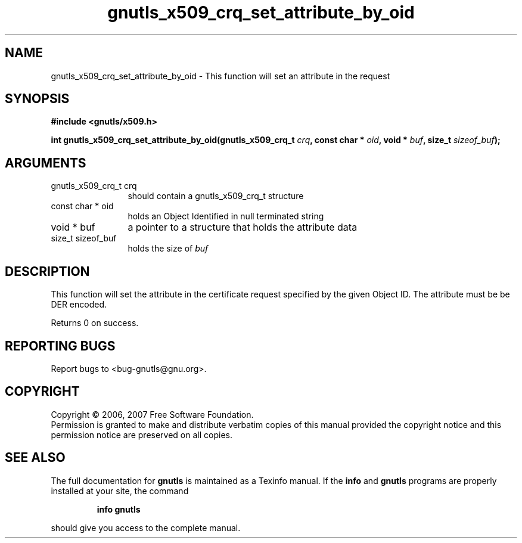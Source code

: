 .\" DO NOT MODIFY THIS FILE!  It was generated by gdoc.
.TH "gnutls_x509_crq_set_attribute_by_oid" 3 "2.2.0" "gnutls" "gnutls"
.SH NAME
gnutls_x509_crq_set_attribute_by_oid \- This function will set an attribute in the request
.SH SYNOPSIS
.B #include <gnutls/x509.h>
.sp
.BI "int gnutls_x509_crq_set_attribute_by_oid(gnutls_x509_crq_t " crq ", const char * " oid ", void * " buf ", size_t " sizeof_buf ");"
.SH ARGUMENTS
.IP "gnutls_x509_crq_t crq" 12
should contain a gnutls_x509_crq_t structure
.IP "const char * oid" 12
holds an Object Identified in null terminated string
.IP "void * buf" 12
a pointer to a structure that holds the attribute data
.IP "size_t sizeof_buf" 12
holds the size of \fIbuf\fP
.SH "DESCRIPTION"
This function will set the attribute in the certificate request specified
by the given Object ID. The attribute must be be DER encoded.

Returns 0 on success.
.SH "REPORTING BUGS"
Report bugs to <bug-gnutls@gnu.org>.
.SH COPYRIGHT
Copyright \(co 2006, 2007 Free Software Foundation.
.br
Permission is granted to make and distribute verbatim copies of this
manual provided the copyright notice and this permission notice are
preserved on all copies.
.SH "SEE ALSO"
The full documentation for
.B gnutls
is maintained as a Texinfo manual.  If the
.B info
and
.B gnutls
programs are properly installed at your site, the command
.IP
.B info gnutls
.PP
should give you access to the complete manual.
